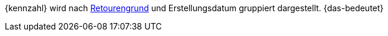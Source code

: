 {kennzahl} wird nach <<auftraege/auftraege-verwalten#400, Retourengrund>> und Erstellungsdatum gruppiert dargestellt. {das-bedeutet}
